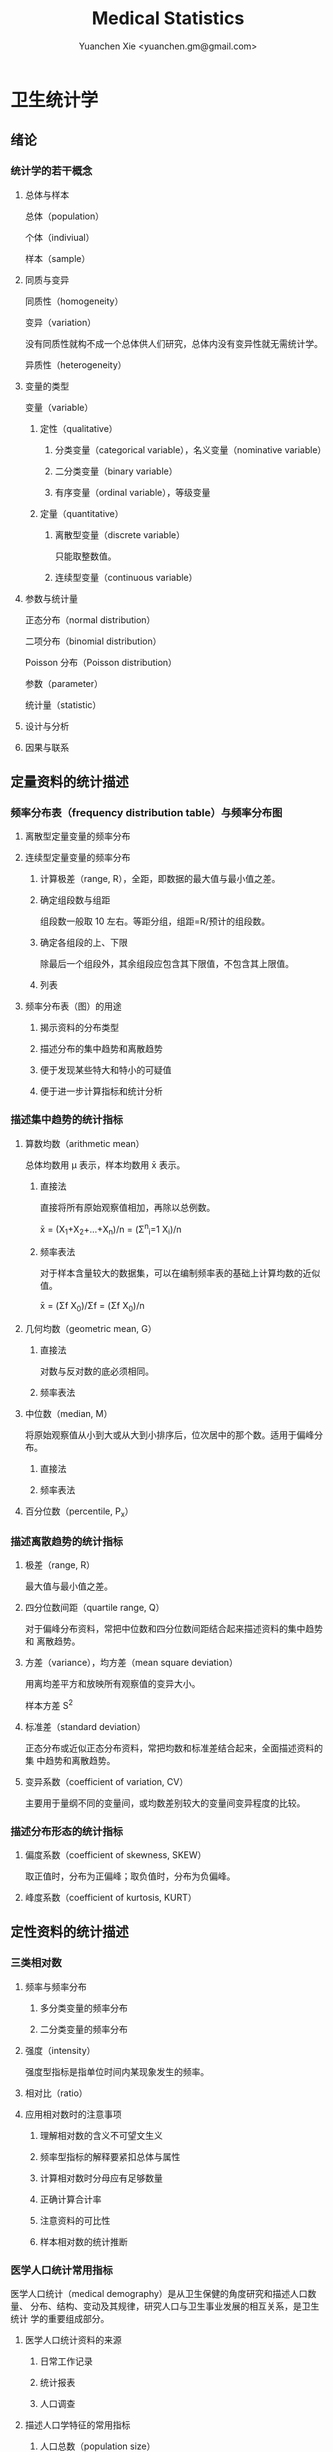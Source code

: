 #+TITLE: Medical Statistics
#+AUTHOR: Yuanchen Xie <yuanchen.gm@gmail.com>
#+STARTUP: content
#+STARTUP: indent

* 卫生统计学

** 绪论

*** 统计学的若干概念

**** 总体与样本
总体（population）

个体（indiviual）

样本（sample）

**** 同质与变异
同质性（homogeneity）

变异（variation）

没有同质性就构不成一个总体供人们研究，总体内没有变异性就无需统计学。

异质性（heterogeneity）

**** 变量的类型
变量（variable）

***** 定性（qualitative）

****** 分类变量（categorical variable），名义变量（nominative variable）

****** 二分类变量（binary variable）

****** 有序变量（ordinal variable），等级变量

***** 定量（quantitative）

****** 离散型变量（discrete variable）
只能取整数值。

****** 连续型变量（continuous variable）

**** 参数与统计量
正态分布（normal distribution）

二项分布（binomial distribution）

Poisson 分布（Poisson distribution）

参数（parameter）

统计量（statistic）

**** 设计与分析

**** 因果与联系

** 定量资料的统计描述

*** 频率分布表（frequency distribution table）与频率分布图

**** 离散型定量变量的频率分布

**** 连续型定量变量的频率分布

***** 计算极差（range, R），全距，即数据的最大值与最小值之差。

***** 确定组段数与组距
组段数一般取 10 左右。等距分组，组距=R/预计的组段数。

***** 确定各组段的上、下限
除最后一个组段外，其余组段应包含其下限值，不包含其上限值。

***** 列表

**** 频率分布表（图）的用途

***** 揭示资料的分布类型

***** 描述分布的集中趋势和离散趋势

***** 便于发现某些特大和特小的可疑值

***** 便于进一步计算指标和统计分析

*** 描述集中趋势的统计指标

**** 算数均数（arithmetic mean）
总体均数用 μ 表示，样本均数用 x̄ 表示。

***** 直接法
直接将所有原始观察值相加，再除以总例数。

x̄ = (X_1+X_2+...+X_n)/n = (Σ^n_i=1 X_i)/n

***** 频率表法
对于样本含量较大的数据集，可以在编制频率表的基础上计算均数的近似值。

x̄ = (Σf X_0)/Σf = (Σf X_0)/n

**** 几何均数（geometric mean, G）

***** 直接法
对数与反对数的底必须相同。

***** 频率表法

**** 中位数（median, M）
将原始观察值从小到大或从大到小排序后，位次居中的那个数。适用于偏峰分布。

***** 直接法

***** 频率表法

**** 百分位数（percentile, P_x）

*** 描述离散趋势的统计指标

**** 极差（range, R）
最大值与最小值之差。

**** 四分位数间距（quartile range, Q）
对于偏峰分布资料，常把中位数和四分位数间距结合起来描述资料的集中趋势和
离散趋势。

**** 方差（variance），均方差（mean square deviation）
用离均差平方和放映所有观察值的变异大小。

样本方差 S^2

**** 标准差（standard deviation）
正态分布或近似正态分布资料，常把均数和标准差结合起来，全面描述资料的集
中趋势和离散趋势。

**** 变异系数（coefficient of variation, CV）
主要用于量纲不同的变量间，或均数差别较大的变量间变异程度的比较。

*** 描述分布形态的统计指标

**** 偏度系数（coefficient of skewness, SKEW）
取正值时，分布为正偏峰；取负值时，分布为负偏峰。

**** 峰度系数（coefficient of kurtosis, KURT）

** 定性资料的统计描述

*** 三类相对数

**** 频率与频率分布

***** 多分类变量的频率分布

***** 二分类变量的频率分布

**** 强度（intensity）
强度型指标是指单位时间内某现象发生的频率。

**** 相对比（ratio）

**** 应用相对数时的注意事项

***** 理解相对数的含义不可望文生义

***** 频率型指标的解释要紧扣总体与属性

***** 计算相对数时分母应有足够数量

***** 正确计算合计率

***** 注意资料的可比性

***** 样本相对数的统计推断

*** 医学人口统计常用指标
医学人口统计（medical demography）是从卫生保健的角度研究和描述人口数量、
分布、结构、变动及其规律，研究人口与卫生事业发展的相互关系，是卫生统计
学的重要组成部分。

**** 医学人口统计资料的来源

***** 日常工作记录

***** 统计报表

***** 人口调查

**** 描述人口学特征的常用指标

***** 人口总数（population size）

***** 人口构成及其统计指标

****** 人口金字塔（population pyramid）
将人口的性别和年龄资料结合起来，以图形的方式表达人口的性别和年龄结构。

能够形象直观地反映已有资料中男女性别人口的年龄结构，也可以分析过去人口
的出生死亡情况以及今后人口的发展趋势。

****** 人口学特征指标

负担系数（dependency ratio），抚养比，抚养系数：是指人口中非劳动年龄人
数与劳动年龄人数之比。

**** 生育和人口死亡的常用指标

***** 有关生育的常用指标

****** 测量生育水平的统计指标
| 指标                                              | 分子                         | 分母                        | 基数    | 指标类型       |
| 粗生育率（crude birth rate, CBR）                 | 同年活产数                   | 同年平均人口数 ×1 年         | 1000/千 | 强度型（近似） |
| 总生育率（general fertility rate, GFR）           | 同年活产数                   | 同年 15～49 岁妇女数          | 1000/千 | 相对比型       |
| 年龄别生育率（age-specific fertility rate, ASFR） | 同年某年龄组活产数           | 同年某年龄组平均妇女数 ×1 年 | 1000/千 | 强度型（近似） |
| 总合生育率（total fertility rate, TFR）           | 是 15～49 岁年龄别生育率的总和 |                             |         |                |

****** 测量人口再生育的统计指标

******* 自然增长率（natural increase rate, NIR）
是粗出生率（CBR）与粗死亡率（CDR）之差。

NIR = CBR - CDR

******* 粗再生育率（gross reproduction rate, GRR）
每个妇女一生平均生育的女儿数。

GRR = 总和生育率 × 女婴占出生婴儿的比例。

******* 净再生育率（net reproduction rate, NRR）

******** NRR = 1.0，未来人口将保持恒定，更替水平（replacement level）

******** NRR > 1，未来人口将增多

******** NRR < 1，未来人口将减少

***** 死亡统计指标
| 指标              | 分子                                  | 分母                           | 基数      | 类型           |
| 粗死亡率          | 同年内死亡人数                        | 年平均人口数 ×1 年              | 1000/千   | 强度型（近似） |
| 年龄别死亡率      | 同年某年龄组死亡人数                  | 同年某年龄组平均人口数 ×1 年    | 1000/千   | 强度（近似）   |
| 婴儿死亡率        | 同年<1 周岁死亡人数                    | 同年活产儿总数                 | 1000/千   | 频率型（近似） |
| 新生儿死亡率      | 同年<28 天死亡人数                     | 同年活产儿总数                 | 1000/千   | 频率型（近似） |
| 围生儿死亡数      | 同年围生期死胎数+死产数+ <7 天死亡人数 | 同年围生期死胎数+死产数+活产数 | 1000/千   | 频率型（近似） |
| 5 岁以下儿童死亡率 | 同年 5 岁以下儿童死亡数                 | 同年活产儿总数                 | 1000/千   | 相对比         |
| 孕产妇死亡率      | 同年孕产妇死亡数                      | 同年活产儿总数                 | 10 万/10 万 | 相对比         |
| 死因别死亡率      | 同年内某原因死亡人数                  | 同年平均人口数 ×1 年            | 10 万/10 万 | 强度型（近似） |
| 某病病死率        | 同年某病死亡人数                      | 同年患该病总数                 | 100%      | 频率型（近似） |
| 死因构成比        | 同年某死因死亡数                      | 同年内死亡总数                 | 100%      | 频率型（近似） |

****** 测量死亡水平的指标

******* 粗死亡率（crude death rate, CDR），死亡率（mortality rate）

******* 年龄别死亡率（age-specific death rate, ASDR）
死亡专率

******* 婴儿死亡率（infant mortality rate, IMR）

******* 新生儿死亡率（neonatal mortality rate, NMR）

******* 新生儿后期死亡率（post-neonatal mortality rate, PNMR）
某地某年活产儿中满 28 天但未满 1 周岁的新生儿死亡频率。

******* 围生儿死亡率（perinatal mortality rate）

******* 5 岁以下儿童死亡率（child mortality rate under age 5）

******* 孕产妇死亡率（maternal mortality rate）

******* 死因别死亡率（cause-specific death rate, CSDR）

******* 某病病死率（case fatality rate, CFR）

****** 死因构成及死因顺位的指标

******* 死因构成比（proportion of dying of a specific cause），比例死亡比（proportionate mortality rate, PMR），相对死亡比

*** 疾病统计（morbidity statistics）常用指标

**** 疾病和死因分类

**** 疾病统计指标
| 指标       | 分子                     | 分母               | 基数      | 类型           |
| 某病发病率 | 时期内新发生的某病病例数 | 年平均人口数 × 1 年 | 10 万/10 万 | 强度型（近似） |
| 时点患病率 | 时点现患疾病人数         | 检查人口数         | 10 万/10 万 | 频率型         |
| 期间患病率 | 时期现患疾病人数         | 检查人口数         | 10 万/10 万 | 频率型         |
| 治愈率     | 治愈人数                 | 接受治疗人数       | 100%      | 频率型         |
| 生存率     | 活满特定时期的人数       | 期初存活的人数     | 100%      | 频率型         |
| 残疾患病率 | 残疾患者人数             | 检查人数           | 100%      | 频率型         |

***** 发病率（incidence rate, IR）
一定时期内，在可能发生某病的一定人群中新发生某病的强度。

***** 患病率（prevalence rate, PR），现患率
某时点上受检人数现患某种疾病的频率，通常用于描述病程较长或发病时间不易
明确的疾病的患病情况。

PR = IR × D

CDR = IR × CFR

****** 时点患病率（point prevalence rate）

****** 期间患病率（period prevalence rate）

***** 治愈率（cure rate）
受治病人中治愈的频率。

***** 生存率（survival rate）
病人能活到某一时点的概率。

*** 粗率的标准化法

**** 标准化法的意义和基本思想

***** 选定两组之一，将其作为「标准」

***** 两组合并，作为「标准」

***** 在两组之外另选一个群体，将其作为「标准」

**** 标准化率的计算

***** 直接标准化法

****** 选定「标准人口」

****** 分别计算「标准人口」的预期治愈人数

****** 分别计算两种疗法的标准化治愈率

***** 间接标准化法

****** 选另一个地区作为标准

****** 分别计算两组预期患病人数

****** 分别计算两组实际患病人数与预期患病人数之比和标准化患病率

***** 标准化死亡比（standard mortality ratio, SMR）

****** SMR>1，被标准化人群的死亡率高于标准死亡率

****** SMR<1，被标准化人群的死亡率低于标准死亡率

**** 应用标准化法的注意事项

***** 标准化法的应用范围很广

***** 标准化后的标准化率，已经不再反映当时当地的实际水平，它只是表示相互比较的资料间的相对水平

***** 标准化法的实质是找一个「标准」，使两组得以在一个共同的「平台」上进行比较

***** 两样本标准化率是样本率，存在抽样误差。样本含量较小时，还应作假设检验

*** 动态数列及其指标

**** 动态数列（dynamic series）
是按时间顺序将一系列统计指标（可以是绝对数、相对数或平均数）排列起来，
用以观察和比较该事物在时间上的变化和发展趋势。

**** 绝对增长量
说明事物在一定时期增长的绝对值。

***** 累积增长量
报告期指标与基线期指标之差。

***** 逐年增长量
报告期指标与前一期指标之差。

**** 发展速度与增长速度
均为相对比，说明事物在一定时期的变化情况。

***** 发展速度
报告期指标的水平相当于基线期（或前一期）指标的百分之多少或多少倍。

***** 增长速度
= 发展速度 - 100%

**** 平均发展速度和平均增长速度

***** 平均发展速度
发展速度的几何平均数。

***** 平均增长速度
= 平均增长速度 - 100%

** 统计表与统计图

*** 统计表（statistical table）

**** 结构

***** 标题

***** 标目
说明表格内的项目。

***** 线条
- 顶线
- 底线
- 纵标目分隔线

***** 数字
必须准确无误，用阿拉伯数字表示。

***** 备注
不属于固有的组成部分，一般不列入表内。

**** 种类

***** 简单表（simple table）
按单一变量分组，由一组横标目与一组纵标目组成。

***** 复合表（combinative table），组合表
将两个或两个以上变量结合起来分组，由一组横标目和两组及以上纵标目结合起来。

**** 编制注意事项

***** 简明扼要，重点突出

***** 合理安排主语和谓语的位置

***** 表内数据要认真核对、准确可靠

*** 统计图（statistical chart）

**** 基本要求

***** 根据资料的性质和分析目的选择最合适的图形

***** 每一张统计图都要有标题，简明扼要地说明图形要表达的主要内容，必要时应注明资料收集的时间和地点。标题一般位于图的下方

***** 条图、散点图、线图和直方图都有纵、横坐标轴，要标明尺度。条图与直方图纵坐标从 0 开始，要标明 0 点位置。纵横坐标长度的比例一般为 5:7

***** 比较不同事物时，宜选用不同的线条或颜色表示，并附图加以说明

**** 常用绘制方法及注意事项

***** 条图（bar chart）
用等宽直条的长短表示相互独立的各项指标数量的大小。所比较的数值可以是绝对数，也可以是相对数。

***** 百分条图（percent bar chart）
用于表示事物内部各部分的比重或所占比例。

***** 圆图（pie chart）
用途与百分条图相同，用圆的面积表示事物的全部，用各扇形的面积表示各个组成部分所占比例。

***** 线图（line chart）
用线段的升降表示统计指标的变化趋势，或某现象随另一现象的变迁情况，适用于连续性变量。

***** 半对数线图（semi-logarithmic line chart）
用于表示事物的发展速度（相对比）。

***** 散点图（scatter diagram）
用点的密集程度、趋势表示两变量间的相关关系。

***** 直方图（histogram）
用于表示连续型变量的频数或频率分布。

***** 统计地图（statistical map）
用于表示某种现象在地域空间上的分布，根据不同地方某种现象的地理分布特征，采用不同密度的线条或不同颜色绘在地图上。

***** 箱式图（box plot）
用于描述连续型变量的分布特征，表现连续型变量的 5 个特征值。

** 常用概率分布

*** 二项分布（binomial distribution）
如果每个观察对象阳性结果的发生概率均为π，阴性结果的发生概率均为(1-π)；而且各个观察对象的结果是相互独立的，那么重复观察 n 个人，发生阳性结果的人数 /X/ 的概率分布为二项分布，记作 /B/ (n,π) 。

**** 特征
由二项分布的参数π以及观察的次数 n 决定。

***** 图形特征
高峰在 μ=nπ 处或附近；π为 0.5 时，图形是对称的；当π不等于 0.5 时，分布不对称，且对同一 n，π离 0.5 愈远，对称性愈差。
对同一π，随着 n 的增大，分布趋于对称。
当 n→∞时，只要π不太靠近 0 或 1，二项分布趋于对称。

***** 均数和标准差
总体均数 μ=nπ

方差 σ^2=nπ(1-π)

标准差 σ=sqrt(nπ(1-π))

阳性结果的概率 p=X/n

**** 二项分布的应用

***** 概率估计

***** 累计概率计算

*** Poisson 分布（Poisson distribution）
离散型分布，用以描述单位时间、空间、面积等的罕见事件发生次数的概率分布。
一般记作 /P/(λ) 。
一个前提条件是事件发生的概率π不变，每个事件发生与否是独立的。

**** 特征

***** 总体均数与总体方差相等，均为λ

***** 观察结果有可加性

**** 应用

***** 概率估计

***** 累计概率计算

*** 正态分布（normal distribution）

**** 特点

***** 关于 x=μ对称

***** 在 x=μ处取得该概率密度函数的最大值，在 x=μ±σ处有拐点

***** 曲线下面积为 1

***** μ决定曲线在横轴上的位置，μ增大，曲线沿横轴向右移；反之，μ减小，曲线沿横轴向左移

***** σ决定曲线的形状，当μ恒定时，σ越大，数据越分散，曲线越「矮胖」；σ越小，数据越集中，曲线越「瘦高」

**** 正态概率密度曲线下的面积

***** 共同的规律
其标准差作为衡量单位，以均数为中心，
正负 1 个标准差内，即(μ-σ,μ+σ)区间内，正态分布曲线下的面积为总面积的 68.27%；
正负 2 个标准差内，即(μ-2σ,μ+2σ)区间内，面积为 95.44%；
正负 3 个标准差内，即(μ-3σ,μ+3σ)区间内，正态分布面积为 99.74%。

***** Z 变换与标准正态分布
对任意一个服从正态分布 N(μ,σ^2) 的随机变量，可作 Z 变换，
Z=(X-μ)/σ
变换后的 Z 值仍然服从正态分布，且其总体均数为 0、总体标准差为 1。
此正态分布为标准正态分布（standard normal distribution），用 N(0,1) 表示。
Z 值左侧标准正态曲线下的面积，记作 Φ(z) 。
X 取值在区间μ±1.96σ内的概率为 0.95；
X 取值在区间μ±2.58σ内的概率为 0.99。

***** 正态变量的和与差的分布
服从正态分布的随机变量的和与差的分布仍然是正态分布，
不论 X 独立与否，和与差的均数就等于均数的和与差；
X 独立时，和与差的方差都等于方差的和。

**** 正态分布的应用

***** 确定医学参考值范围
医学参考值范围（reference range）是指特定的「正常」人群的解剖、生理、生化指标及组织代谢产物含量等数据中大多数个体的取值所在的范围。

****** 意义

******* 用于划界、分类，如临床上生理、生化指标常常是医生判断某指标正常与异常的参考依据

******* 动态分析，如某个地区不同时期某些重金属元素的正常值可反映环境污染的动态变化或环保效果

****** 确定方法

******* 百分位数法
双侧 95%医学参考值范围是(P_2.5,P_97.5)，单侧范围是 P_95 一下或 P_5 以上。
适用于任何分布类型的资料。

******* 正态分布法
若 X 服从正态分布，医学参考值范围还可以依正态分布的规律计算。

***** 质量控制图
质量控制的一个重要工具是控制图。
基本原理是，如果某一波动仅仅由个体差异或随机测量误差所致，那么观察结果服从正态分布。

****** 判断异常的 8 种情况

******* 有一个点距中心线的距离超过 3 个标准差（位于控制限以外）

******* 在中心线的一侧连续有 9 个点

******* 连续 6 个点稳定地增加或减少

******* 连续 14 个点交替上下

******* 连续 3 个点中有两个点距中心线距离超过 2 个标准差（位于警戒限以外）

******* 连续 5 个点中有 4 个点距中心线距离超过 1 个标准差

******* 中心线一侧或两侧连续 15 个点距中心线距离都在 1 个标准差以内

******* 中心线一侧或两侧连续 8 个点距中心线距离都超出 1 个标准差范围

***** 二项分布的正态近似
当 nπ和 n(1-π)都大于 5 时，二项分布 B(n,π)近似正态分布 N(nπ,nπ(1-π))。

二项分布为离散型变量分布，变量只能在正整数处取值，为了借用连续型变量的分布函数计算概率，首先要把概率函数连续化。

***** Poisson 分布的正态近似
随着λ→∞，Poisson 分布也渐进正态分布。
当λ≥20 时，Poisson 分布资料可按正态分布处理。

Poisson 分布也是离散型变量分布，为了借用连续型变量的分布函数计算概率，也要对概率函数作校正。

** 参数估计（estimation of parameter）基础
统计学中通过抽样来估计总体参数。

*** 抽样分布与抽样误差

**** 样本均数的抽样分布与抽样误差

***** 样本均数抽样分布特点

****** 样本均数恰好等于总体均数是极其罕见的

****** 样本均数之间存在差异

****** 样本均数围绕总体均数，中间多、两边少，左右基本对称，呈近似正态分布

****** 样本均数之间的变异明显小于原始变量值之间的变异

***** 标准误（standard error of mean, SEM, SE）
样本均数的标准差，用于反映均数抽样误差大小。

σ_x=σ/sqrt(n)

可通过增加样本含量来减少均数的标准误，从而降低抽样误差。

**** 样本频率的抽样分布与抽样误差
样本频率围绕总体概率呈近似对称分布。

随机变量 X~B(n,π) ，样本频率 p=X/n 的总体概率为π，标准误为：
σ_p=sqrt(π(1-π)/n)

实际工作中，总体概率π一般未知，常用样本频率 p 来近似地代替，得到标准误的估计值
S_p=sqrt(p(1-p)/(n-1))≈sqrt(p(1-p)/n)

*** t 分布
Student's t 分布（Student's t distribution）
总体均数的区间估计和假设检验的理论基础。

**** 图形与特征
t 值的分布与自由度 v 有关。

***** 单峰分布，以 0 为中心，左右对称

***** v 越小，t 值越分散，曲线的峰部越矮，尾部越高

***** 随着 v 逐渐增大，t 分布逐渐接近标准正态分布；当 v 趋向∞时，t 分布趋近标准正态分布

*** 总体均数及总体概率的估计

**** 参数估计的基础理论

***** 点估计（point estimation）
是直接利用样本统计量的一个数值来估计总体参数。

因没有考虑到抽样误差的大小，故难以反映参数的估计值对其真值的代表性。

***** 区间估计（interval estimation）
是将样本统计量与标准误结合起来，确定一个具有较大置信度的包含总体参数的范围，该范围称为总体参数的置信区间（confidence interval, CI）。

置信区间是一个开区间，不包括两个置信限的数值。

**** 总体均数及总体概率的区间估计

***** 总体均数的置信区间

****** t 分布法
当σ未知且 n 较小（如 n≤50）时。

****** 正态近似法
当σ已知时。

***** 总体概率的置信区间

****** 查表法
小样本资料，如 n≤50，当 p 非常接近 0 或 100%时，可查表直接确定总体概率π的置信区间。

****** 正态近似法
n 足够大，且 np 及 n(1-p)均大于 5，可用公式近似地估计总体概率的双侧置信区间。

** 假设检验基础
由样本信息对相应总体的特征进行推断称为统计推断（statistical inference）。
若对所估计的总体首先提出一个假设，然后通过样本数据去推断是否拒绝这一假设，称为假设检验（hypothesis testing）。

*** 假设检验的概念与原理

**** 思维逻辑

***** 需要从全局的范围，即从总体上对问题作出判断

***** 不可能或者不允许对研究总体的每一个个体均做观察

**** 基本步骤

***** 建立检验假设，确定检验水准
根据研究目的、研究设计的类型和资料特点（变量种类、样本大小）等因素选择合适的检验方法，并且将需要推断的问题表述为关于总体特征的一对假设。
H_0 与 H_1 应该既有联系又相互对立。

****** 零假设（null hypothesis），原假设，H_0

****** 对立假设（alternative hypothesis），备择假设，H_1

***** 计算统计量
根据样本数据计算相应的统计量。

***** 确定 P 值，做出推断
P 值的定义：在零假设成立的条件下，出现统计量目前值及更不利于零假设数值的概率。

| 实际情况        | 统计推断 拒绝 H_0，有差异      | 不拒绝 H_0，无差异 |
|-----------------+-------------------------------+-------------------|
| H_0 成立，无差异 | 第Ⅰ类错误（假阳性），概率=α | 正确，概率=1-α   |
| H_1 成立，有差异 | 正确，概率=1-β               | 第Ⅱ类错误（假阴性），概率β   |

*** t 检验

**** 单样本资料的 t 检验

**** 配对设计（paired design）资料的 t 检验

***** 异体配对

***** 自身配对

**** 两对立样本资料的 t 检验
假定两个总体均服从正态分布。

***** 两样本所属总体方差相等，即具有方差齐性（homogeneity of variance）

***** 两样本所属总体方差不等（Satterthwaite 近似法）

**** 两独立样本资料的方差齐性检验
F 统计量是方差之比，反映的是较大方差是较小方差的多少倍。

**** 大样本资料的 Z 检验
u 检验，相应的检验统计量为 Z。

***** 单样本资料的 Z 检验

***** 两独立样本资料的 Z 检验

*** Poisson 分布资料的 Z 检验
当总体均数λ≥20 时，依据 Poisson 分布近似正态分布的原理，可以对其总体均数进行假设检验。

**** 单样本资料的 Z 检验

**** 两独立样本资料的 Z 检验

*** 假设检验与区间估计的关系

**** 置信区间具有假设检验的主要功能

**** 置信区间可提供假设检验没有提供的信息

**** 假设检验比置信区间多提供的信息

*** 假设检验的功效

**** 假设检验的两类错误
由于假设检验是根据有限的样本信息对总体作推断，不论做出哪一种推断结论，都有可能发生错误。

***** 第Ⅰ类错误
如果实际情况与 H_0 一致，仅仅由于抽样的原因，使得统计量的观察值落到拒绝域，拒绝原本正确的 H_0，导致推断结论错误。
概率用α控制，大小与检验水准相同。

***** 第Ⅱ类错误
如果实际情况与 H_0 不一致，仅仅是抽样的原因使得统计量的观察值落到接受域，不能拒绝原本错误的 H_0，导致的推断错误。
概率用β控制。

**** 假设检验的功效
1-β
当所研究的总体与 H_0 确有差别时，按检验水平α能够发现它（拒绝 H_0）的概率。

***** 单样本设计资料 t 检验的功效

***** 两独立样本资料 t 检验的功效

**** 应用假设检验需要注意的问题

***** 应用检验方法必须符合其适用条件

***** 权衡两类错误的危害以确定α的大小

***** 正确理解 P 值的意义

*** 正态性检验

**** 图示法

***** P-P 图（proportion-proportion plot）法

***** Q-Q 图（quantile-quanlite plot）法

**** 统计检验法

***** W 检验（W test）

***** D 检验（D' Agostino）

***** 矩法

****** 偏度系数 SKEW

****** 峰度系数 KURT

** 方差分析（analysis of variance, ANOVA），F 检验

*** 方差分析的基本思想
把全部观察值间的变异按设计和需要分解成两个或多个组成部分，然后将各部分的变异与随机误差进行比较，以判断各部分的变异是否具有统计学意义。
F = MS_组间 / MS_组内

**** 总变异（total variation）

**** 组间变异（variation between groups）

**** 组内变异（variation within groups）

*** 完全随机设计（completely randomized design）资料的方差分析
属单向方差分析（one-way ANOVA）

*** 随机区组设计（randomized block design）资料的方差分析
属双向方差分析（two-way ANOVA）

**** 离均差平方和与自由度的分解

**** 随机区组设计资料方差分析的基本步骤

*** 析因设计（factorial design）资料的方差分析

*** 重复测量资料（repeated measurement data）的方差分析

*** 多个样本均数的两两比较

**** SNK 法，q 检验
属多重极差检验（multiple range test）

在研究设计阶段未预先考虑或预料到，经假设检验得出多个总体均数不全等的提示后，才决定进行多个均数的两两事后比较。

**** Dunnett 法，Dunnett-t 检验
在设计阶段就根据研究目的或专业知识而计划好的某些均数间的两两比较。

**** Bonferroni 法
在设计阶段就根据研究目的或专业知识而计划好的某些均数间的两两比较。

*** 方差分析的前提条件和数据变换

**** 方差分析的前提条件

***** 各样本是相互独立的随机样本，均服从正态分布

***** 各样本的总体方差相等，即方差齐性（homogeneity of variance）

**** 方差齐性检验

***** Bartlett χ^2 检验

***** Levene 检验

**** 考察前提条件的残差图（residual plot）法

**** 数据变换（data transformations）

***** 对数变换

***** 平方根变换

***** 平方根反正弦变换

** χ^2 检验

*** χ^2 分布和拟合优度检验

**** χ^2 分布
χ^2 分布是一种连续型随机变量的概率分布。
当自由度 v 趋于∞时，χ^2 分布逼近正态分布。

**** 拟合优度检验
根据样本的概率分布检验其总体分布是否等于某给定的理论分布。

*** 独立样本 2×2 列联表（contingency table）资料的χ^2 检验，四格表χ^2 检验

**** 列联表χ^2 检验的公式

***** n 不小于 40，T 不小于 5
χ^2 = Σ ((A-T)^2/T)

χ^2 = (ad-bc)^2 n / (a+b)(c+d)(a+c)(b+d)

***** n≥40，1≤T<5，需进行校正
χ^2 = Σ ((|A-T|-0.5)^2/T)

χ^2 = (|ad-bc|-n/2)^2 n / (a+b)(c+d)(a+c)(b+d)

**** 2×2 列联表χ^2 检验注意事项

***** χ^2 校正公式仅用于 v=1 的四格表资料，对 v 大于等于 2 时的多组样本分布，一般不作校正

***** 当 n<40 或 T<1 时，校正χ^2 值也不恰当，这时可以用 Fisher 确切检验（Fisher's exact test）

***** 只有在两组对象其他方面「同质」的前提下才能比较两个频率，才能进行 2×2 列联表的χ^2 检验

*** 独立样本 R×C 列联表资料的χ^2 检验
基本原理与 2×2 列联表χ^2 检验基本相同，不同的只是将χ^2 统计量的计算改为等价的形式。

**** 多个独立样本率的比较

**** 多个独立样本频率分布的比较

**** R×C 列联表的分割
结论为拒绝 H_0 时，仅表示多组之间有差别，即多组中至少有两组的有效概率是不同的，但并不是任两组之间都有差别。

进行多组频率的两两比较时候，根据比较的次数修正检验水准。

**** R×C 列联表χ^2 检验注意事项

***** 增加样本量，这是最好的方法

***** 结合专业知识，考虑是否可以将该格所在的行或列与别的行或列合并，但可能会损失信息

***** 改用 R×C 表的 Fisher 确切概率法，可以用计算机软件实现

**** 配对设计资料的χ^2 检验

***** 配对 2×2 列联表资料的χ^2 检验
χ^2 = (b-c)^2 / (b+c)
v=1

若 b+c<40，校正公式为：
χ^2 = (|b-c|-1)^2 / (b+c)
v=1

***** 配对 R×R 列联表资料的χ^2 检验

**** 2×2 列联表的确切概率法（Fisher's exact probability）

***** 首先在四格表边缘合计固定不变的条件下，计算表内 4 个实际频数变动时的各种组合的概率
P_i = (a+b)!(c+d)!(a+c)!(b+d)! / a!b!c!d!n!
i = 边缘合计中最小数 +1

** 基于秩次的非参数检验

*** 单样本和配对设计资料的符号秩和检验（Wilcoxon singned-rank test）

**** 单样本资料的符号秩和检验
常用于不满足 t 检验条件的单样本定量变量资料的比较。目的是推断样本中位数与已知总体中位数是否相等。

**** 配对设计资料的符号秩和检验
由检验配对样本的差值是否来自中位数为 0，来推断两个总体中位数是否相等，即两种处理的效应是否相同。

在配对样本中，由于随机误差的存在，各对差值的产生不可避免，假定两种处理的效应相同，则差值的总体分布为对称分布，并且差值的总体中位数为 0.
若此假设成立，样本差值的正秩和与负秩和应相差不大，均接近 n(n+1)/4；当正负秩和相差悬殊，超出抽样误差可解释的范围时，则有理由怀疑该假设，从而拒绝 H_0。

*** 两组独立样本比较的秩和检验

**** 定量变量两组独立样本的秩和检验
假设含量为 n_1 与 n_2 的两个样本（且 n_1 ≤ n_2），来自同一总体或分布相同的两个总体，则 n_1 样本的秩和 T_1 与其理论秩和 n_1(N+1)/2 相差不大，即[T-n_1(N+1)/2]仅为抽样误差所致。
当两者相差悬殊，超出抽样误差可解释的范围时，则有理由怀疑该假设，从而拒绝 H_0。

**** 有序分类变量两组独立样本的秩和检验

*** 多组独立样本比较的秩和检验
Kruskal-Wallis H 检验，用于推断定量变量或有序分类变量的多个总体分布有无差别。

**** 定量变量多组独立样本的秩和检验
基本思想类似于单因素方差分析。
设有 k 个对比组，各组样本含量、秩和、平均秩次分别记为 n_j、R_j、R'_j；N=n_1+n_2+……n_k。则总秩和为 N(N+1)/2，平均秩和为(N+1)/2。
若没有或较少相持现象，则 H = Q_组间 / (Q_总 / (N-1))
H 为秩次的组间变异与总变异之比。H 越大，组间变异越大，反之亦然。

**** 有序变量多组独立样本的秩和检验

**** 多个独立样本间的多重比较

** 两变量关联性分析

*** 线性相关

**** 线性相关的概念及其统计描述
线性相关（linear correlation）：两随机变量之间呈线性趋势的关系，散点的趋势接近一直线。

**** 相关系数的意义及计算
线性相关系数，Pearson 积矩相关系数（Pearson product moment coefficient）：定量描述两个变量间线性关系密切程度和相关方向的统计指标。

相关系数 = (X 和 Y 的协方差) / sqrt((X 的方差)(Y 的方差))

协方差的大小和符号可以反映出两变量的线性相关趋势。

相关系数 r 是表示两个随机变量之间线性相关强度和方向的统计量，它没有单位，取值范围为-1<r<1。
r 的正负值表示两变量之间线性相关的方向，即 r>0 为正相关；r<0 为负相关；r=0 为零相关。
r 的绝对值大小则表示两变量之间线性相关的密切程度，|r|越接近于 1，说明密切程度越高，|r|越接近于 0，说明密切程度越低。

**** 相关系数的统计推断

***** 直接查相关系数临界值表
根据自由度 v=n-2，查临界值表，比较|r|与临界值，统计量绝对值越大，概率 P 越小；统计量绝对值越小，概率 P 越大。

***** 采用 t 检验

*** 秩相关

**** 秩相关的概念及其统计描述
秩相关（rank correlation），等级相关：用于不服从正态分布的资料，总体分布未知的资料和原始数据用等级表示的资料。
属于非参数检验方法。Spearman 秩相关，r_s 介于-1 与 1 之间。

**** 秩相关系数的统计推断

*** 分类变量的关联性分析
先根据交叉分类计数所得的列联表进行两种属性独立性的Χ^2 检验，然后计算关联系数。

**** 交叉分类 2×2 表的关联分析
交叉分类资料独立性检验与比较两独立样本频率的假设检验所用的Χ^2 检验公式、理论频数计算公式和自由度的计算公式完全相同。
这两类问题的研究目的、设计方案、数据结构以及最后对于结果的解释都是不同的。

Pearson 列联系数（contingency coefficient）：
r = sqrt( Χ^2 / (Χ^2+n))

**** 2×2 配对资料的关联性分析

**** R×C 表分类资料的关联性分析

** 简单回归分析

*** 线性回归

**** 概念及统计描述
因变量 Y 依赖于另一自变量 X 的线性回归模型（linear regression model）表述为：
μ_Y|X = α+βX

α为回归直线的截距（intercept）参数，β为回归直线的斜率（slope）参数，又称回归系数（regression coefficient）。

样本数据有关 Y 依 X 变化的线性表达，回归方程（regression equation）：
Y' = a+bX

**** 线性回归模型的适用条件

***** 因变量 Y 与自变量 X 呈线性（linear）关系

***** 每个个体观察值之间相互独立（independent）
即任意两个观察值之间不应该有关联性。

***** 在一定范围内，任意给定 X 值，对应的随机变量 Y 都服从正态分布（normal distribution）

***** 在一定范围内，不同的 X 值所对应的随机变量 Y 的方差相等（equal variance）

**** 回归参数的估计

***** 最小二乘原则（least squares method）

***** 回归参数的估计方法
回归直线的适用范围一般以自变量的取值范围为限，若无充分理由证明超过自变量的取值范围还是直线，应该避免外延。

**** 总体回归系数β的统计推断

***** 方差分析
SS_总 = SS_回 + SS_残

F = MS_回 / MS_残

***** t 检验

***** 总体回归系数β的置信区间
b ± (t_α/2,n-2)(S_b)

*** 线性回归的应用

**** 统计预测（prediction）

***** Y 的总体均数的置信区间
(1-α)置信带（confidence band），在满足线性回归的假设条件下，可以认为真实的回归曲线落在两条弧形曲线所形成的区带内，其置信度为 1-α。

***** 个体 Y 值的预测区间（prediction interval）

**** 统计控制（statistical control）
利用回归方程进行逆估计，即若要求因变量 Y 在一定数值范围内变化，可以通过控制自变量 X 的取值来实现。

*** 残差分析（residual analysis）
旨在通过残差分布深入了解实际资料是否符合回归模型假设，尤其在识别离群点（outlier）方面有着重要作用。

*** 非线性回归（non-linear regression）

**** 基本策略

***** 曲线直线化（linearization）

***** 非线性回归
